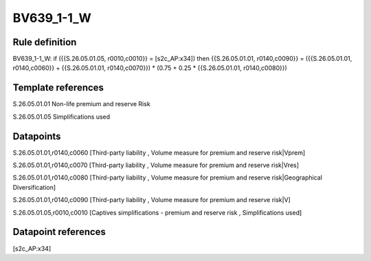 ===========
BV639_1-1_W
===========

Rule definition
---------------

BV639_1-1_W: if ({{S.26.05.01.05, r0010,c0010}} = [s2c_AP:x34]) then {{S.26.05.01.01, r0140,c0090}} = ({{S.26.05.01.01, r0140,c0060}} + {{S.26.05.01.01, r0140,c0070}}) * (0.75 + 0.25 * {{S.26.05.01.01, r0140,c0080}})


Template references
-------------------

S.26.05.01.01 Non-life premium and reserve Risk

S.26.05.01.05 Simplifications used


Datapoints
----------

S.26.05.01.01,r0140,c0060 [Third-party liability , Volume measure for premium and reserve risk|Vprem]

S.26.05.01.01,r0140,c0070 [Third-party liability , Volume measure for premium and reserve risk|Vres]

S.26.05.01.01,r0140,c0080 [Third-party liability , Volume measure for premium and reserve risk|Geographical Diversification]

S.26.05.01.01,r0140,c0090 [Third-party liability , Volume measure for premium and reserve risk|V]

S.26.05.01.05,r0010,c0010 [Captives simplifications - premium and reserve risk , Simplifications used]



Datapoint references
--------------------

[s2c_AP:x34]